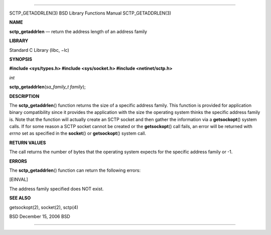 --------------

SCTP_GETADDRLEN(3) BSD Library Functions Manual SCTP_GETADDRLEN(3)

**NAME**

**sctp_getaddrlen** — return the address length of an address family

**LIBRARY**

Standard C Library (libc, −lc)

**SYNOPSIS**

**#include <sys/types.h>
#include <sys/socket.h>
#include <netinet/sctp.h>**

*int*

**sctp_getaddrlen**\ (*sa_family_t family*);

**DESCRIPTION**

The **sctp_getaddrlen**\ () function returns the size of a specific
address family. This function is provided for application binary
compatibility since it provides the application with the size the
operating system thinks the specific address family is. Note that the
function will actually create an SCTP socket and then gather the
information via a **getsockopt**\ () system calls. If for some reason a
SCTP socket cannot be created or the **getsockopt**\ () call fails, an
error will be returned with *errno* set as specified in the
**socket**\ () or **getsockopt**\ () system call.

**RETURN VALUES**

The call returns the number of bytes that the operating system expects
for the specific address family or -1.

**ERRORS**

The **sctp_getaddrlen**\ () function can return the following errors:

[EINVAL]

The address family specified does NOT exist.

**SEE ALSO**

getsockopt(2), socket(2), sctp(4)

BSD December 15, 2006 BSD

--------------

